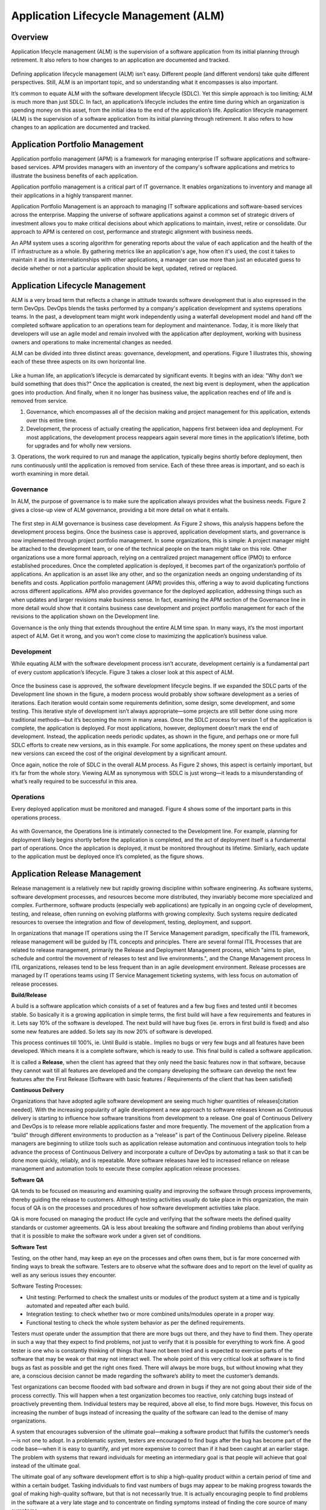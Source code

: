 **************************************
Application Lifecycle Management (ALM)
**************************************

Overview
********

Application lifecycle management (ALM) is the supervision of a software application from its initial planning through
retirement. It also refers to how changes to an application are documented and tracked.

.. figure:: http://s3.nutanixworkshops.com/calm/alm/image1.png

Defining application lifecycle management (ALM) isn’t easy. Different people (and different vendors) take
quite different perspectives. Still, ALM is an important topic, and so understanding what it encompasses is
also important.

It’s common to equate ALM with the software development lifecycle (SDLC). Yet this simple approach is
too limiting; ALM is much more than just SDLC. In fact, an application’s lifecycle includes the entire time
during which an organization is spending money on this asset, from the initial idea to the end of the
application’s life. Application lifecycle management (ALM) is the supervision of a software application from its initial planning through retirement. It also refers to how changes to an application are documented and tracked.

.. figure:: http://s3.nutanixworkshops.com/calm/alm/image9.png


Application Portfolio Management
********************************

Application portfolio management (APM) is a framework for managing enterprise IT software applications and software-based services. APM provides managers with an inventory of the company's software applications and metrics to illustrate the business benefits of each application.

Application portfolio management is a critical part of IT governance. It enables organizations to inventory and manage all their applications in a highly transparent manner. 

Application Portfolio Management is an approach to managing IT software applications and software-based services across the enterprise. Mapping the universe of software applications against a common set of strategic drivers of investment allows you to make critical decisions about which applications to maintain, invest, retire or consolidate. Our approach to APM is centered on cost, performance and strategic alignment with business needs.

An APM system uses a scoring algorithm for generating reports about the value of each application and the health of the IT infrastructure as a whole. By gathering metrics like an application's age, how often it's used, the cost it takes to maintain it and its interrelationships with other applications, a manager can use more than just an educated guess to decide whether or not a particular application should be kept, updated, retired or replaced. 


Application Lifecycle Management
********************************

ALM is a very broad term that reflects a change in attitude towards software development that is also expressed in the term DevOps. DevOps blends the tasks performed by a company's application development and systems operations teams. In the past, a development team might work independently using a waterfall development model and hand off the completed software application to an operations team for deployment and maintenance. Today, it is more likely that developers will use an agile model and remain involved with the application after deployment, working with business owners and operations to make incremental changes as needed.  

ALM can be divided into three distinct areas: governance, development, and operations. Figure 1
illustrates this, showing each of these three aspects on its own horizontal line.

.. figure:: http://s3.nutanixworkshops.com/calm/alm/image10.png

Like a human life, an application’s lifecycle is demarcated by significant events. It begins with an idea:
"Why don’t we build something that does this?" Once the application is created, the next big event is
deployment, when the application goes into production. And finally, when it no longer has business value, the application reaches end of life and is removed from service.

1. Governance, which encompasses all of the decision making and project management for this application, extends over this entire time.
2. Development, the process of actually creating the application, happens first between idea and deployment. For most applications, the development process reappears again several more times in the application’s lifetime, both for upgrades and for wholly new versions.
3. Operations, the work required to run and manage the application, typically begins shortly before deployment, then runs continuously until the application is removed from service. Each of these three areas is important, and so each is worth
examining in more detail.

Governance
==========

In ALM, the purpose of governance is to make sure the application always provides what the business
needs. Figure 2 gives a close-up view of ALM governance, providing a bit more detail on what it entails.

.. figure:: http://s3.nutanixworkshops.com/calm/alm/image11.png

The first step in ALM governance is business case development. As Figure 2 shows, this analysis happens
before the development process begins. Once the business case is approved, application development
starts, and governance is now implemented through project portfolio management. In some
organizations, this is simple: A project manager might be attached to the development team, or one of
the technical people on the team might take on this role. Other organizations use a more formal
approach, relying on a centralized project management office (PMO) to enforce established procedures.
Once the completed application is deployed, it becomes part of the organization’s portfolio of
applications. An application is an asset like any other, and so the organization needs an ongoing
understanding of its benefits and costs. Application portfolio management (APM) provides this, offering a
way to avoid duplicating functions across different applications. APM also provides governance for the
deployed application, addressing things such as when updates and larger revisions make business sense.
In fact, examining the APM section of the Governance line in more detail would show that it contains
business case development and project portfolio management for each of the revisions to the application
shown on the Development line.

Governance is the only thing that extends throughout the entire ALM time span. In many ways, it’s the
most important aspect of ALM. Get it wrong, and you won’t come close to maximizing the application’s
business value.

Development
===========

While equating ALM with the software development process isn’t accurate, development certainly is a
fundamental part of every custom application’s lifecycle. Figure 3 takes a closer look at this aspect of
ALM.

.. figure:: http://s3.nutanixworkshops.com/calm/alm/image12.png

Once the business case is approved, the software development lifecycle begins. If we expanded the SDLC
parts of the Development line shown in the figure, a modern process would probably show software
development as a series of iterations. Each iteration would contain some requirements definition, some
design, some development, and some testing. This iterative style of development isn’t always
appropriate—some projects are still better done using more traditional methods—but it’s becoming the
norm in many areas.
Once the SDLC process for version 1 of the application is complete, the application is deployed. For most
applications, however, deployment doesn’t mark the end of development. Instead, the application needs
periodic updates, as shown in the figure, and perhaps one or more full SDLC efforts to create new
versions, as in this example. For some applications, the money spent on these updates and new versions
can exceed the cost of the original development by a significant amount.

Once again, notice the role of SDLC in the overall ALM process. As Figure 2 shows, this aspect is certainly
important, but it’s far from the whole story. Viewing ALM as synonymous with SDLC is just wrong—it
leads to a misunderstanding of what’s really required to be successful in this area.

Operations
==========

Every deployed application must be monitored and managed. Figure 4 shows some of the important parts
in this operations process.

.. figure:: http://s3.nutanixworkshops.com/calm/alm/image13.png

As with Governance, the Operations line is intimately connected to the Development line. For example,
planning for deployment likely begins shortly before the application is completed, and the act of
deployment itself is a fundamental part of operations. Once the application is deployed, it must be
monitored throughout its lifetime. Similarly, each update to the application must be deployed once it’s
completed, as the figure shows.

Application Release Management
******************************

Release management is a relatively new but rapidly growing discipline within software engineering. As software systems, software development processes, and resources become more distributed, they invariably become more specialized and complex. Furthermore, software products (especially web applications) are typically in an ongoing cycle of development, testing, and release, often running on evolving platforms with growing complexity. Such systems require dedicated resources to oversee the integration and flow of development, testing, deployment, and support.

In organizations that manage IT operations using the IT Service Management paradigm, specifically the ITIL framework, release management will be guided by ITIL concepts and principles. There are several formal ITIL Processes that are related to release management, primarily the Release and Deployment Management process, which "aims to plan, schedule and control the movement of releases to test and live environments.", and the Change Management process In ITIL organizations, releases tend to be less frequent than in an agile development environment. Release processes are managed by IT operations teams using IT Service Management ticketing systems, with less focus on automation of release processes.


**Build/Release**

A build is a software application which consists of a set of features and a few bug fixes and tested until it becomes stable. So basically it is a growing application in simple terms, the first build will have a few requirements and features in it. Lets say 10% of the software is developed. The next build will have bug fixes (ie. errors in first build is fixed) and also some new features are added. So lets say its now 20% of software is developed.

This process continues till 100%, ie. Until Build is stable.. Implies no bugs or very few bugs and all features have been developed. Which means it is a complete software, which is ready to use.  This final build is called a software application.

It is called a **Release**, when the client has agreed that they only need the basic features now in that software, because they cannot wait till all features are developed and the company developing the software can develop the next few features after the First Release (Software with basic features / Requirements of the client that has been satisfied)

**Continuous Deilvery**

Organizations that have adopted agile software development are seeing much higher quantities of releases[citation needed]. With the increasing popularity of agile development a new approach to software releases known as Continuous delivery is starting to influence how software transitions from development to a release. One goal of Continuous Delivery and DevOps is to release more reliable applications faster and more frequently. The movement of the application from a “build” through different environments to production as a “release” is part of the Continuous Delivery pipeline. Release managers are beginning to utilize tools such as application release automation and continuous integration tools to help advance the process of Continuous Delivery and incorporate a culture of DevOps by automating a task so that it can be done more quickly, reliably, and is repeatable. More software releases have led to increased reliance on release management and automation tools to execute these complex application release processes.

**Software QA**

QA tends to be focused on measuring and examining quality and improving the software through process improvements, thereby guiding the release to customers. Although testing activities usually do take place in this organization, the main focus of QA is on the processes and procedures of how software development activities take place.

QA is more focused on managing the product life cycle and verifying that the software meets the defined quality standards or customer agreements. QA is less about breaking the software and finding problems than about verifying that it is possible to make the software work under a given set of conditions.

**Software Test**

Testing, on the other hand, may keep an eye on the processes and often owns them, but is far more concerned with finding ways to break the software. Testers are to observe what the software does and to report on the level of quality as well as any serious issues they encounter.

Software Testing Processes:

- Unit testing: Performed to check the smallest units or modules of the product system at a time and is typically automated and repeated after each build. 

- Integration testing: to check whether two or more combined units/modules operate in a proper way.

- Functional testing to check the whole system behavior as per the defined requirements.


Testers must operate under the assumption that there are more bugs out there, and they have to find them. They operate in such a way that they expect to find problems, not just to verify that it is possible for everything to work fine. A good tester is one who is constantly thinking of things that have not been tried and is expected to exercise parts of the software that may be weak or that may not interact well. The whole point of this very critical look at software is to find bugs as fast as possible and get the right ones fixed. There will always be more bugs, but without knowing what they are, a conscious decision cannot be made regarding the software’s ability to meet the customer’s demands.

Test organizations can become flooded with bad software and drown in bugs if they are not going about their side of the process correctly. This will happen when a test organization becomes too reactive, only catching bugs instead of proactively preventing them. Individual testers may be required, above all else, to find more bugs. However, this focus on increasing the number of bugs instead of increasing the quality of the software can lead to the demise of many organizations.

A system that encourages subversion of the ultimate goal—making a software product that fulfills the customer’s needs—is not one to adopt. In a problematic system, testers are encouraged to find bugs after the bug has become part of the code base—when it is easy to quantify, and yet more expensive to correct than if it had been caught at an earlier stage. The problem with systems that reward individuals for meeting an intermediary goal is that people will achieve that goal instead of the ultimate goal.

The ultimate goal of any software development effort is to ship a high-quality product within a certain period of time and within a certain budget. Tasking individuals to find vast numbers of bugs may appear to be making progress towards the goal of making high-quality software, but that is not necessarily true. It is actually encouraging people to find problems in the software at a very late stage and to concentrate on finding symptoms instead of finding the core source of many symptoms.

Although many testers would never take advantage of a poorly constructed system, it still should not be set up in this way because it is not rewarding people for doing what management really wants. Failing to do that will eventually lead to an organization that has lost key members who saw past the reward system, leaving behind an organization that plays to management’s set of rewards.

Test organizations that are not effectively communicating with the rest of the software team (development and project managers) will not be aware of proposed changes and will not be able to step in early in the process to prevent problems, which allows a torrential flood of bugs to come back to testers late in the cycle and can end up costing the company time and money. Testing needs to evaluate processes as well as break the software.


Application Performance Management
**********************************

Application Performance Mamnagement, is largely an industry or vendor created term for anything that has to do with managing or monitoring the performance of your code, application dependencies, transaction times, and overall user experience.

.. figure:: http://s3.nutanixworkshops.com/calm/alm/image7.png

Since Application Performance Management is sort of a ubiquitous term for anything and everything performance related, some vendors use the term to mean totally different things, and can span several different types of vendor solutions.

- App Metrics based – Several tools use various server and app metrics and call it APM. At best they can tell you how many requests your app gets and potentially which URLs might be slow. Since they don’t do code level profiling, they can’t tell you why.

- Code level performance – Stackify Retrace, New Relic, AppDynamics, and Dynatrace are the typical type of APM products you think of, based on code profiling and transaction tracing.

- Network based – Extrahop uses the term APM in regards to their ability to measure application performance based on network traffic. There is a whole product category called NPM that focuses on this type of solutions.

Summary
*******

ALM is much more than just writing code. All three aspects—governance, development, and operations—
are important. Think about a project that gets the initial governance aspects wrong, for example, perhaps
by not understanding the business needs or failing to get the right stakeholders involved. No matter how
well the organization does development and operations, this project won’t provide much business value.
Similarly, a project that targets the right problems using a first-class development process might ignore
operational issues, such as providing enough resources to run the application reliably. Once again, the
business value this investment provides won’t be as large as it should be. Taking a broad view of ALM can
help organizations avoid problems like these.

Maximizing the value of the applications we create means doing all three aspects of ALM well. Achieving
this goal isn’t easy, especially when today’s ALM tools aren’t as well integrated as they could be. Yet
there’s no way around it: Taking a broad, holistic view of ALM is essential for improving this critical
business process.


.. |image0| image:: alm/media/image1.png
.. |image1| image:: alm/media/image3.png
.. |image2| image:: alm/media/image2.png
.. |image8| image:: alm/media/image8.png
.. |image7| image:: alm/media/image7.png






